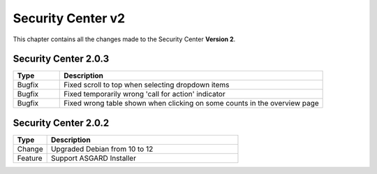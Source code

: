 .. Index:: Changelog v2

Security Center v2
==================

This chapter contains all the changes made to
the Security Center **Version 2**.

Security Center 2.0.3
~~~~~~~~~~~~~~~~~~~~~

.. list-table::
    :header-rows: 1
    :widths: 15, 85

    * - Type
      - Description
    * - Bugfix
      - Fixed scroll to top when selecting dropdown items
    * - Bugfix
      - Fixed temporarily wrong 'call for action' indicator
    * - Bugfix
      - Fixed wrong table shown when clicking on some counts in the overview page

Security Center 2.0.2
~~~~~~~~~~~~~~~~~~~~~

.. list-table::
    :header-rows: 1
    :widths: 15, 85

    * - Type
      - Description
    * - Change
      - Upgraded Debian from 10 to 12
    * - Feature
      - Support ASGARD Installer
